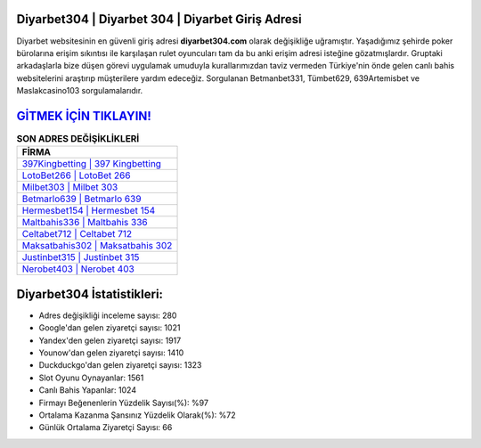 ﻿Diyarbet304 | Diyarbet 304 | Diyarbet Giriş Adresi
===================================

.. image:: images/diyarbet-giris.jpg
   :width: 600
   
Diyarbet websitesinin en güvenli giriş adresi **diyarbet304.com** olarak değişikliğe uğramıştır. Yaşadığımız şehirde poker bürolarına erişim sıkıntısı ile karşılaşan rulet oyuncuları tam da bu anki erişim adresi isteğine gözatmışlardır. Gruptaki arkadaşlarla bize düşen görevi uygulamak umuduyla kurallarımızdan taviz vermeden Türkiye'nin önde gelen  canlı bahis websitelerini araştırıp müşterilere yardım edeceğiz. Sorgulanan Betmanbet331, Tümbet629, 639Artemisbet ve Maslakcasino103 sorgulamalarıdır.

`GİTMEK İÇİN TIKLAYIN! <https://urlday.cc/git>`_
==============

.. list-table:: **SON ADRES DEĞİŞİKLİKLERİ**
   :widths: 100
   :header-rows: 1

   * - FİRMA
   * - `397Kingbetting | 397 Kingbetting <397kingbetting-397-kingbetting-kingbetting-giris-adresi.html>`_
   * - `LotoBet266 | LotoBet 266 <lotobet266-lotobet-266-lotobet-giris-adresi.html>`_
   * - `Milbet303 | Milbet 303 <milbet303-milbet-303-milbet-giris-adresi.html>`_	 
   * - `Betmarlo639 | Betmarlo 639 <betmarlo639-betmarlo-639-betmarlo-giris-adresi.html>`_	 
   * - `Hermesbet154 | Hermesbet 154 <hermesbet154-hermesbet-154-hermesbet-giris-adresi.html>`_ 
   * - `Maltbahis336 | Maltbahis 336 <maltbahis336-maltbahis-336-maltbahis-giris-adresi.html>`_
   * - `Celtabet712 | Celtabet 712 <celtabet712-celtabet-712-celtabet-giris-adresi.html>`_	 
   * - `Maksatbahis302 | Maksatbahis 302 <maksatbahis302-maksatbahis-302-maksatbahis-giris-adresi.html>`_
   * - `Justinbet315 | Justinbet 315 <justinbet315-justinbet-315-justinbet-giris-adresi.html>`_
   * - `Nerobet403 | Nerobet 403 <nerobet403-nerobet-403-nerobet-giris-adresi.html>`_
	 
Diyarbet304 İstatistikleri:
===================================	 
* Adres değişikliği inceleme sayısı: 280
* Google'dan gelen ziyaretçi sayısı: 1021
* Yandex'den gelen ziyaretçi sayısı: 1917
* Younow'dan gelen ziyaretçi sayısı: 1410
* Duckduckgo'dan gelen ziyaretçi sayısı: 1323
* Slot Oyunu Oynayanlar: 1561
* Canlı Bahis Yapanlar: 1024
* Firmayı Beğenenlerin Yüzdelik Sayısı(%): %97
* Ortalama Kazanma Şansınız Yüzdelik Olarak(%): %72
* Günlük Ortalama Ziyaretçi Sayısı: 66
